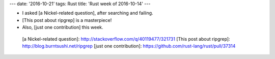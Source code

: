 ---
date: '2016-10-21'
tags: Rust
title: 'Rust week of 2016-10-14'
---

-   I asked [a Nickel-related question], after searching and failing.
-   [This post about ripgrep] is a masterpiece!
-   Also, [just one contribution] this week.

  [a Nickel-related question]: http://stackoverflow.com/q/40119477/321731
  [This post about ripgrep]: http://blog.burntsushi.net/ripgrep
  [just one contribution]: https://github.com/rust-lang/rust/pull/37314
